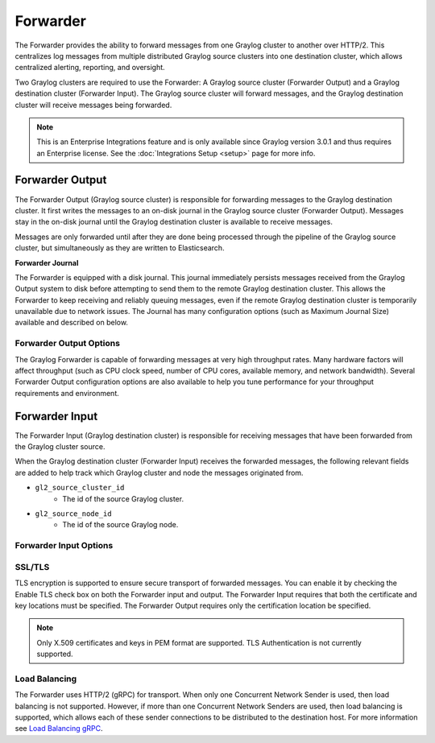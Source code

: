 .. _forwarder:

*********
Forwarder
*********

The Forwarder provides the ability to forward messages from one Graylog cluster to another over HTTP/2.
This centralizes log messages from multiple distributed Graylog source clusters into one destination cluster,
which allows centralized alerting, reporting, and oversight.

Two Graylog clusters are required to use the Forwarder: A Graylog source cluster (Forwarder Output) and a Graylog
destination cluster (Forwarder Input). The Graylog source cluster will forward messages, and the Graylog
destination cluster will receive messages being forwarded.

.. note:: This is an Enterprise Integrations feature and is only available since Graylog version 3.0.1 and thus requires an Enterprise license. See the :doc:`Integrations Setup <setup>` page for more info.

.. image:: /images/forwarder_diagram.png

Forwarder Output
----------------

The Forwarder Output (Graylog source cluster) is responsible for forwarding messages to the
Graylog destination cluster. It first writes the messages to an on-disk journal in the Graylog source cluster
(Forwarder Output). Messages stay in the on-disk journal until the Graylog destination cluster is available
to receive messages.

Messages are only forwarded until after they are done being processed through the pipeline of the Graylog source
cluster, but simultaneously as they are written to Elasticsearch.

**Forwarder Journal**

The Forwarder is equipped with a disk journal. This journal immediately persists messages received from the Graylog
Output system to disk before attempting to send them to the remote Graylog destination cluster. This allows the Forwarder to
keep receiving and reliably queuing messages, even if the remote Graylog destination cluster is temporarily unavailable due to
network issues. The Journal has many configuration options (such as Maximum Journal Size) available and described on
below.

Forwarder Output Options
^^^^^^^^^^^^^^^^^^^^^^^^

The Graylog Forwarder is capable of forwarding messages at very high throughput rates.
Many hardware factors will affect throughput (such as CPU clock speed, number of CPU cores, available memory, and
network bandwidth). Several Forwarder Output configuration options are also available to help you tune performance
for your throughput requirements and environment.


.. image:: /images/forwarder_output.png


Forwarder Input
---------------

The Forwarder Input (Graylog destination cluster) is responsible for receiving messages that have been
forwarded from the Graylog cluster source.

When the Graylog destination cluster (Forwarder Input) receives the forwarded messages, the following relevant fields
are added to help track which Graylog cluster and node the messages originated from.

* ``gl2_source_cluster_id``
    * The id of the source Graylog cluster.

* ``gl2_source_node_id``
    * The id of the source Graylog node.

Forwarder Input Options
^^^^^^^^^^^^^^^^^^^^^^^


.. image:: /images/forwarder_input.png

SSL/TLS
^^^^^^^
TLS encryption is supported to ensure secure transport of forwarded messages. You can enable it by checking the Enable
TLS check box on both the Forwarder input and output. The Forwarder Input requires that both the certificate and key
locations must be specified. The Forwarder Output requires only the certification location be specified.

.. note:: Only X.509 certificates and keys in PEM format are supported. TLS Authentication is not currently supported.

.. _forwarder_load_balancing:

Load Balancing
^^^^^^^^^^^^^^
The Forwarder uses HTTP/2 (gRPC) for transport. When only one Concurrent Network Sender is used,
then load balancing is not supported. However, if more than one Concurrent Network Senders are used, then
load balancing is supported, which allows each of these sender connections to be distributed to the destination host.
For more information see `Load Balancing gRPC <https://grpc.io/blog/loadbalancing>`__.

